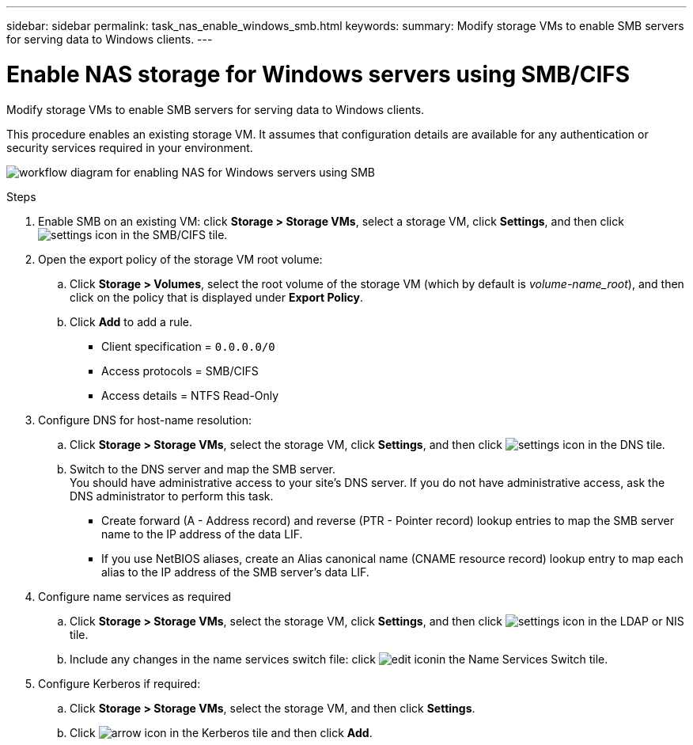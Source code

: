 ---
sidebar: sidebar
permalink: task_nas_enable_windows_smb.html
keywords:
summary: Modify storage VMs to enable SMB servers for serving data to Windows clients.
---

= Enable NAS storage for Windows servers using SMB/CIFS
:toc: macro
:toclevels: 1
:hardbreaks:
:nofooter:
:icons: font
:linkattrs:
:imagesdir: ./media/

[.lead]
Modify storage VMs to enable SMB servers for serving data to Windows clients.

This procedure enables an existing storage VM. It assumes that configuration details are available for any authentication or security services required in your environment.

image:workflow_nas_enable_windows_smb.gif[workflow diagram for enabling NAS for Windows servers using SMB]

//Question: Is it necessary to create a new export policy for the root volume, or should we modify the default policy?

.Steps

. Enable SMB on an existing VM: click *Storage > Storage VMs*, select a storage VM, click *Settings*, and then click image:icon_gear.gif[settings icon] in the SMB/CIFS tile.

. Open the export policy of the storage VM root volume:

.. Click *Storage > Volumes*, select the root volume of the storage VM (which by default is _volume-name_root_), and then click on the policy that is displayed under *Export Policy*.

.. Click *Add* to add a rule.

*** Client specification = `0.0.0.0/0`

*** Access protocols = SMB/CIFS

*** Access details = NTFS Read-Only

. Configure DNS for host-name resolution:

.. Click *Storage > Storage VMs*, select the storage VM, click *Settings*, and then click image:icon_gear.gif[settings icon] in the DNS tile.

.. Switch to the DNS server and map the SMB server.
You should have administrative access to your site's DNS server. If you do not have administrative access, ask the DNS administrator to perform this task.

*** Create forward (A - Address record) and reverse (PTR - Pointer record) lookup entries to map the SMB server name to the IP address of the data LIF.

*** If you use NetBIOS aliases, create an Alias canonical name (CNAME resource record) lookup entry to map each alias to the IP address of the SMB server's data LIF.

. Configure name services as required

.. Click *Storage > Storage VMs*, select the storage VM, click *Settings*, and then click image:icon_gear.gif[settings icon] in the LDAP or NIS tile.

.. Include any changes in the name services switch file: click image:icon_pencil.gif[edit icon]in the Name Services Switch tile.

. Configure Kerberos if required:

.. Click *Storage > Storage VMs*, select the storage VM, and then click *Settings*.

.. Click image:icon_arrow.gif[arrow icon] in the Kerberos tile and then click *Add*.
